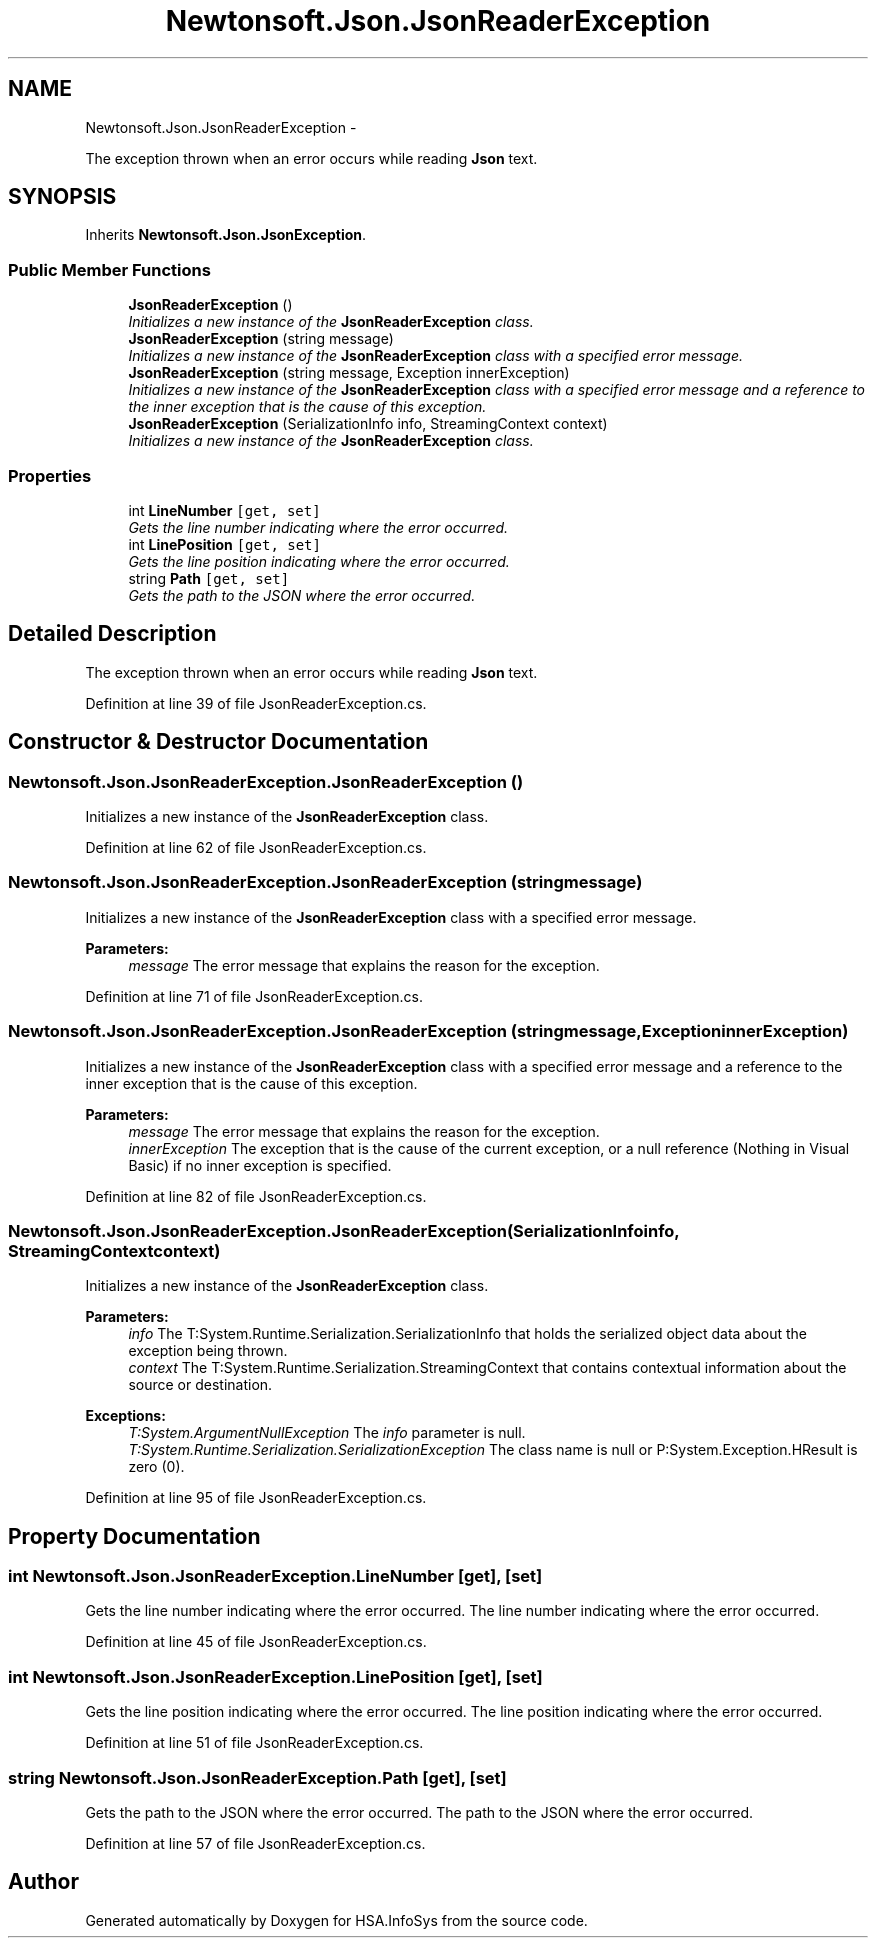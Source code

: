 .TH "Newtonsoft.Json.JsonReaderException" 3 "Fri Jul 5 2013" "Version 1.0" "HSA.InfoSys" \" -*- nroff -*-
.ad l
.nh
.SH NAME
Newtonsoft.Json.JsonReaderException \- 
.PP
The exception thrown when an error occurs while reading \fBJson\fP text\&.  

.SH SYNOPSIS
.br
.PP
.PP
Inherits \fBNewtonsoft\&.Json\&.JsonException\fP\&.
.SS "Public Member Functions"

.in +1c
.ti -1c
.RI "\fBJsonReaderException\fP ()"
.br
.RI "\fIInitializes a new instance of the \fBJsonReaderException\fP class\&. \fP"
.ti -1c
.RI "\fBJsonReaderException\fP (string message)"
.br
.RI "\fIInitializes a new instance of the \fBJsonReaderException\fP class with a specified error message\&. \fP"
.ti -1c
.RI "\fBJsonReaderException\fP (string message, Exception innerException)"
.br
.RI "\fIInitializes a new instance of the \fBJsonReaderException\fP class with a specified error message and a reference to the inner exception that is the cause of this exception\&. \fP"
.ti -1c
.RI "\fBJsonReaderException\fP (SerializationInfo info, StreamingContext context)"
.br
.RI "\fIInitializes a new instance of the \fBJsonReaderException\fP class\&. \fP"
.in -1c
.SS "Properties"

.in +1c
.ti -1c
.RI "int \fBLineNumber\fP\fC [get, set]\fP"
.br
.RI "\fIGets the line number indicating where the error occurred\&. \fP"
.ti -1c
.RI "int \fBLinePosition\fP\fC [get, set]\fP"
.br
.RI "\fIGets the line position indicating where the error occurred\&. \fP"
.ti -1c
.RI "string \fBPath\fP\fC [get, set]\fP"
.br
.RI "\fIGets the path to the JSON where the error occurred\&. \fP"
.in -1c
.SH "Detailed Description"
.PP 
The exception thrown when an error occurs while reading \fBJson\fP text\&. 


.PP
Definition at line 39 of file JsonReaderException\&.cs\&.
.SH "Constructor & Destructor Documentation"
.PP 
.SS "Newtonsoft\&.Json\&.JsonReaderException\&.JsonReaderException ()"

.PP
Initializes a new instance of the \fBJsonReaderException\fP class\&. 
.PP
Definition at line 62 of file JsonReaderException\&.cs\&.
.SS "Newtonsoft\&.Json\&.JsonReaderException\&.JsonReaderException (stringmessage)"

.PP
Initializes a new instance of the \fBJsonReaderException\fP class with a specified error message\&. 
.PP
\fBParameters:\fP
.RS 4
\fImessage\fP The error message that explains the reason for the exception\&.
.RE
.PP

.PP
Definition at line 71 of file JsonReaderException\&.cs\&.
.SS "Newtonsoft\&.Json\&.JsonReaderException\&.JsonReaderException (stringmessage, ExceptioninnerException)"

.PP
Initializes a new instance of the \fBJsonReaderException\fP class with a specified error message and a reference to the inner exception that is the cause of this exception\&. 
.PP
\fBParameters:\fP
.RS 4
\fImessage\fP The error message that explains the reason for the exception\&.
.br
\fIinnerException\fP The exception that is the cause of the current exception, or a null reference (Nothing in Visual Basic) if no inner exception is specified\&.
.RE
.PP

.PP
Definition at line 82 of file JsonReaderException\&.cs\&.
.SS "Newtonsoft\&.Json\&.JsonReaderException\&.JsonReaderException (SerializationInfoinfo, StreamingContextcontext)"

.PP
Initializes a new instance of the \fBJsonReaderException\fP class\&. 
.PP
\fBParameters:\fP
.RS 4
\fIinfo\fP The T:System\&.Runtime\&.Serialization\&.SerializationInfo that holds the serialized object data about the exception being thrown\&.
.br
\fIcontext\fP The T:System\&.Runtime\&.Serialization\&.StreamingContext that contains contextual information about the source or destination\&.
.RE
.PP
\fBExceptions:\fP
.RS 4
\fIT:System\&.ArgumentNullException\fP The \fIinfo\fP  parameter is null\&. 
.br
\fIT:System\&.Runtime\&.Serialization\&.SerializationException\fP The class name is null or P:System\&.Exception\&.HResult is zero (0)\&. 
.RE
.PP

.PP
Definition at line 95 of file JsonReaderException\&.cs\&.
.SH "Property Documentation"
.PP 
.SS "int Newtonsoft\&.Json\&.JsonReaderException\&.LineNumber\fC [get]\fP, \fC [set]\fP"

.PP
Gets the line number indicating where the error occurred\&. The line number indicating where the error occurred\&.
.PP
Definition at line 45 of file JsonReaderException\&.cs\&.
.SS "int Newtonsoft\&.Json\&.JsonReaderException\&.LinePosition\fC [get]\fP, \fC [set]\fP"

.PP
Gets the line position indicating where the error occurred\&. The line position indicating where the error occurred\&.
.PP
Definition at line 51 of file JsonReaderException\&.cs\&.
.SS "string Newtonsoft\&.Json\&.JsonReaderException\&.Path\fC [get]\fP, \fC [set]\fP"

.PP
Gets the path to the JSON where the error occurred\&. The path to the JSON where the error occurred\&.
.PP
Definition at line 57 of file JsonReaderException\&.cs\&.

.SH "Author"
.PP 
Generated automatically by Doxygen for HSA\&.InfoSys from the source code\&.
